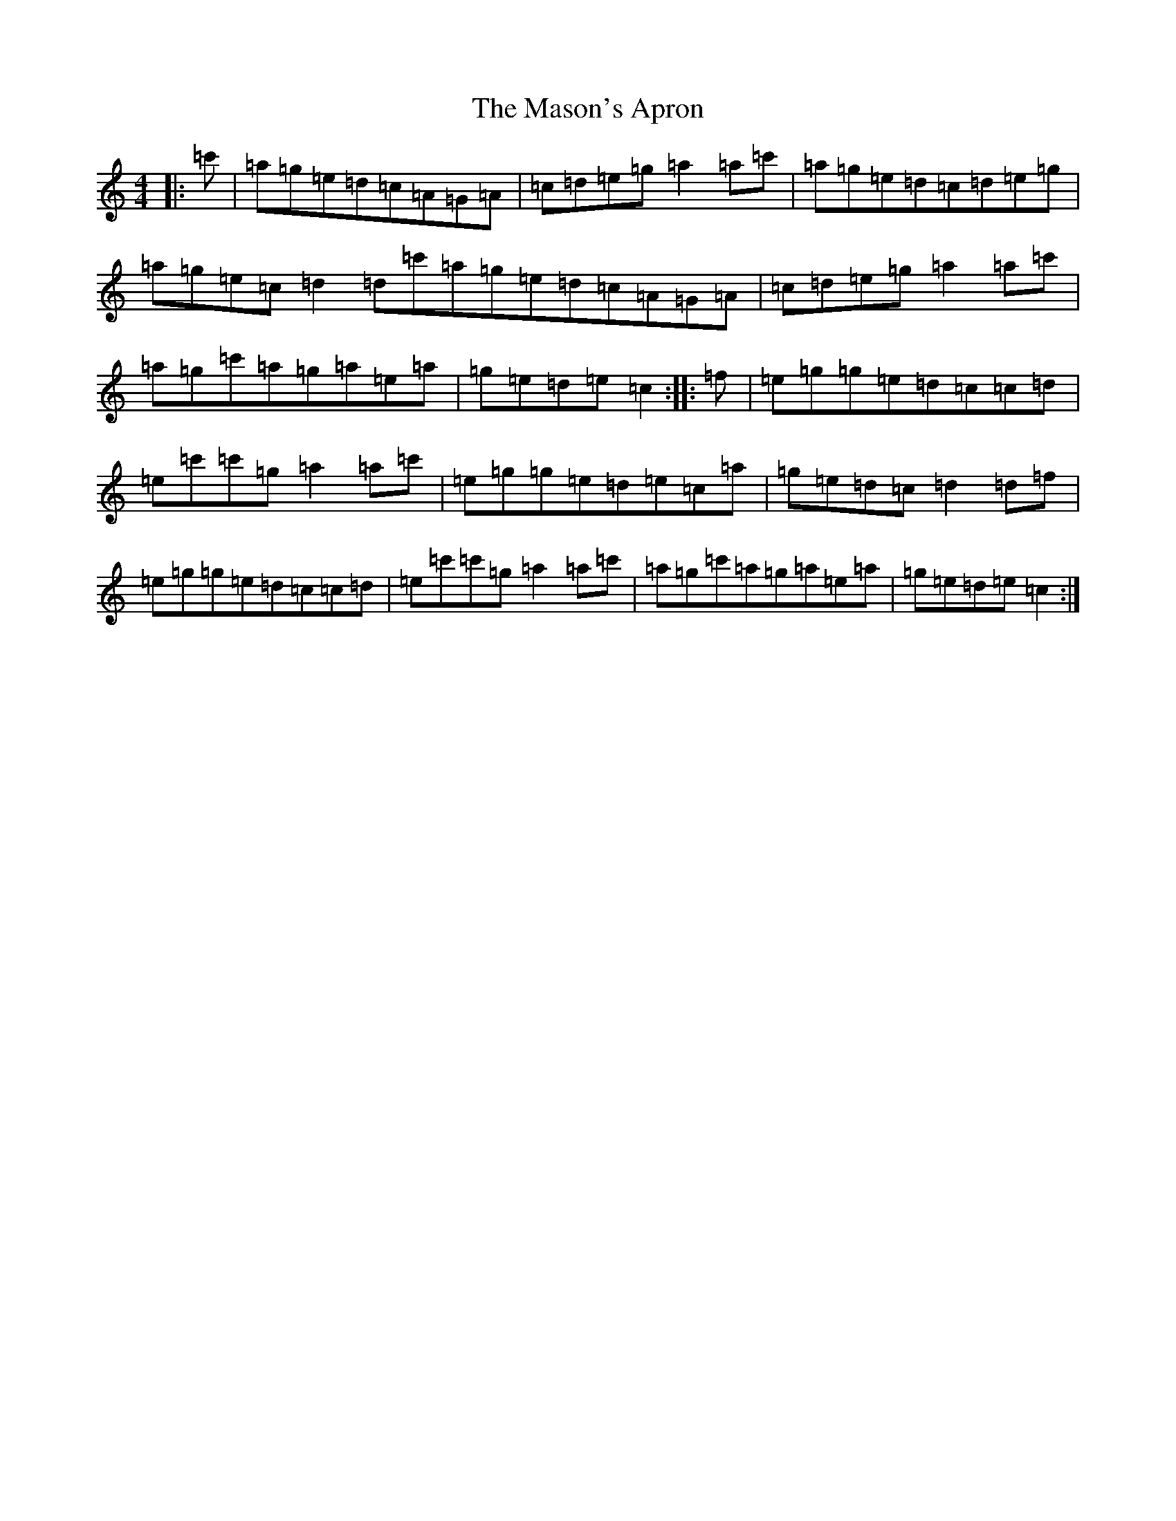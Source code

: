 X: 19442
T: Mason's Apron, The
S: https://thesession.org/tunes/74#setting30389
Z: A Major
R: reel
M: 4/4
L: 1/8
K: C Major
|:=c'|=a=g=e=d=c=A=G=A|=c=d=e=g=a2=a=c'|=a=g=e=d=c=d=e=g|=a=g=e=c=d2=d=c'=a=g=e=d=c=A=G=A|=c=d=e=g=a2=a=c'|=a=g=c'=a=g=a=e=a|=g=e=d=e=c2:||:=f|=e=g=g=e=d=c=c=d|=e=c'=c'=g=a2=a=c'|=e=g=g=e=d=e=c=a|=g=e=d=c=d2=d=f|=e=g=g=e=d=c=c=d|=e=c'=c'=g=a2=a=c'|=a=g=c'=a=g=a=e=a|=g=e=d=e=c2:|